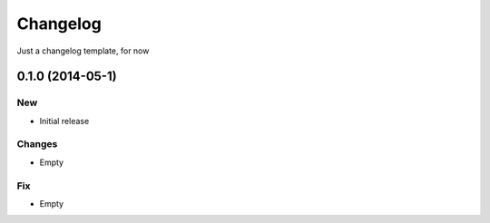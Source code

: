 ﻿=========
Changelog
=========

Just a changelog template, for now

0.1.0 (2014-05-1)
=================

New
---

- Initial release

Changes
-------

- Empty

Fix
---

- Empty
